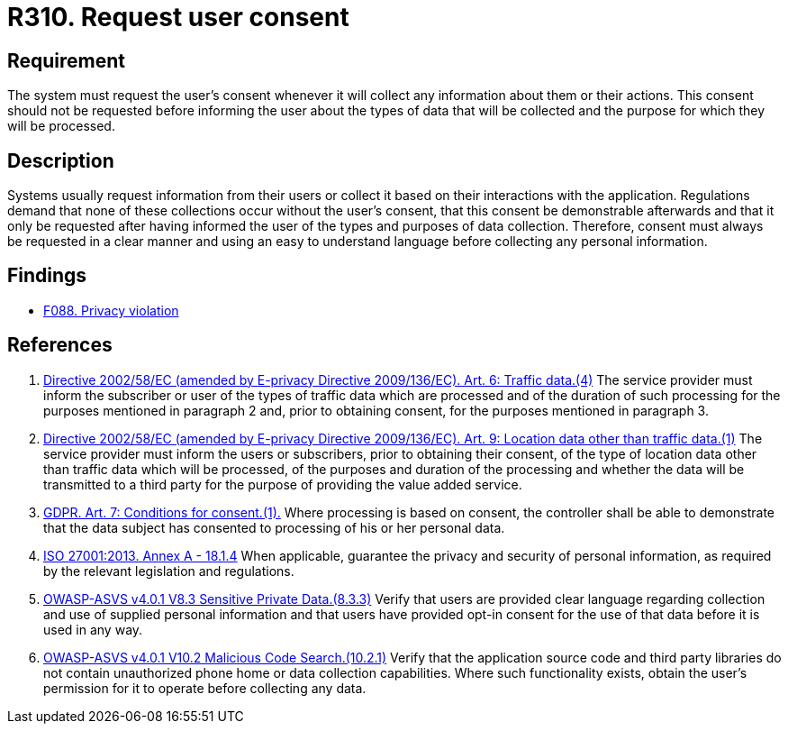 :slug: rules/310/
:category: privacy
:description: This requirement establishes the importance of requesting the user's consent whenever their data is to be collected.
:keywords: Security, Data, ASVS, GDPR, ISO, Consent Request, Regulation, Rules, Ethical Hacking, Pentesting
:rules: yes

= R310. Request user consent

== Requirement

The system must request the user's consent whenever it will collect any
information about them or their actions.
This consent should not be requested before informing the user about the types
of data that will be collected and the purpose for which they will be
processed.

== Description

Systems usually request information from their users or collect it based
on their interactions with the application.
Regulations demand that none of these collections occur without the user's
consent, that this consent be demonstrable afterwards and that it only be
requested after having informed the user of the types and purposes of data
collection.
Therefore, consent must always be requested in a clear manner and using an easy
to understand language before collecting any personal information.

== Findings

* [inner]#link:/findings/088/[F088. Privacy violation]#

== References

. [[r1]] link:https://eur-lex.europa.eu/legal-content/EN/TXT/PDF/?uri=CELEX:02002L0058-20091219[Directive 2002/58/EC (amended by E-privacy Directive 2009/136/EC).
Art. 6: Traffic data.(4)]
The service provider must inform the subscriber or user of the types of traffic
data which are processed and of the duration of such processing for the
purposes mentioned in paragraph 2 and,
prior to obtaining consent,
for the purposes mentioned in paragraph 3.

. [[r2]] link:https://eur-lex.europa.eu/legal-content/EN/TXT/PDF/?uri=CELEX:02002L0058-20091219[Directive 2002/58/EC (amended by E-privacy Directive 2009/136/EC).
Art. 9: Location data other than traffic data.(1)]
The service provider must inform the users or subscribers,
prior to obtaining their consent,
of the type of location data other than traffic data which will be processed,
of the purposes and duration of the processing
and whether the data will be transmitted to a third party for the purpose of
providing the value added service.

. [[r3]] link:https://gdpr-info.eu/art-7-gdpr/[GDPR. Art. 7: Conditions for consent.(1).]
Where processing is based on consent, the controller shall be able to
demonstrate that the data subject has consented to processing of his or her
personal data.

. [[r4]] link:https://www.iso.org/obp/ui/#iso:std:54534:en[ISO 27001:2013. Annex A - 18.1.4]
When applicable, guarantee the privacy and security of personal information,
as required by the relevant legislation and regulations.

. [[r5]] link:https://owasp.org/www-project-application-security-verification-standard/[OWASP-ASVS v4.0.1
V8.3 Sensitive Private Data.(8.3.3)]
Verify that users are provided clear language regarding collection and use of
supplied personal information and that users have provided opt-in consent for
the use of that data before it is used in any way.

. [[r6]] link:https://owasp.org/www-project-application-security-verification-standard/[OWASP-ASVS v4.0.1
V10.2 Malicious Code Search.(10.2.1)]
Verify that the application source code and third party libraries do not
contain unauthorized phone home or data collection capabilities.
Where such functionality exists, obtain the user's permission for it to operate
before collecting any data.

